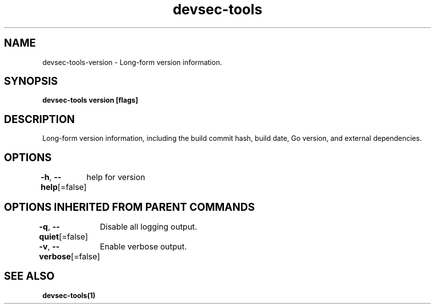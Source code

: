 .nh
.TH "devsec-tools" "1" "Feb 2024" "Auto generated by spf13/cobra" ""

.SH NAME
.PP
devsec-tools-version - Long-form version information.


.SH SYNOPSIS
.PP
\fBdevsec-tools version [flags]\fP


.SH DESCRIPTION
.PP
Long-form version information, including the build commit hash, build
date, Go version, and external dependencies.


.SH OPTIONS
.PP
\fB-h\fP, \fB--help\fP[=false]
	help for version


.SH OPTIONS INHERITED FROM PARENT COMMANDS
.PP
\fB-q\fP, \fB--quiet\fP[=false]
	Disable all logging output.

.PP
\fB-v\fP, \fB--verbose\fP[=false]
	Enable verbose output.


.SH SEE ALSO
.PP
\fBdevsec-tools(1)\fP

